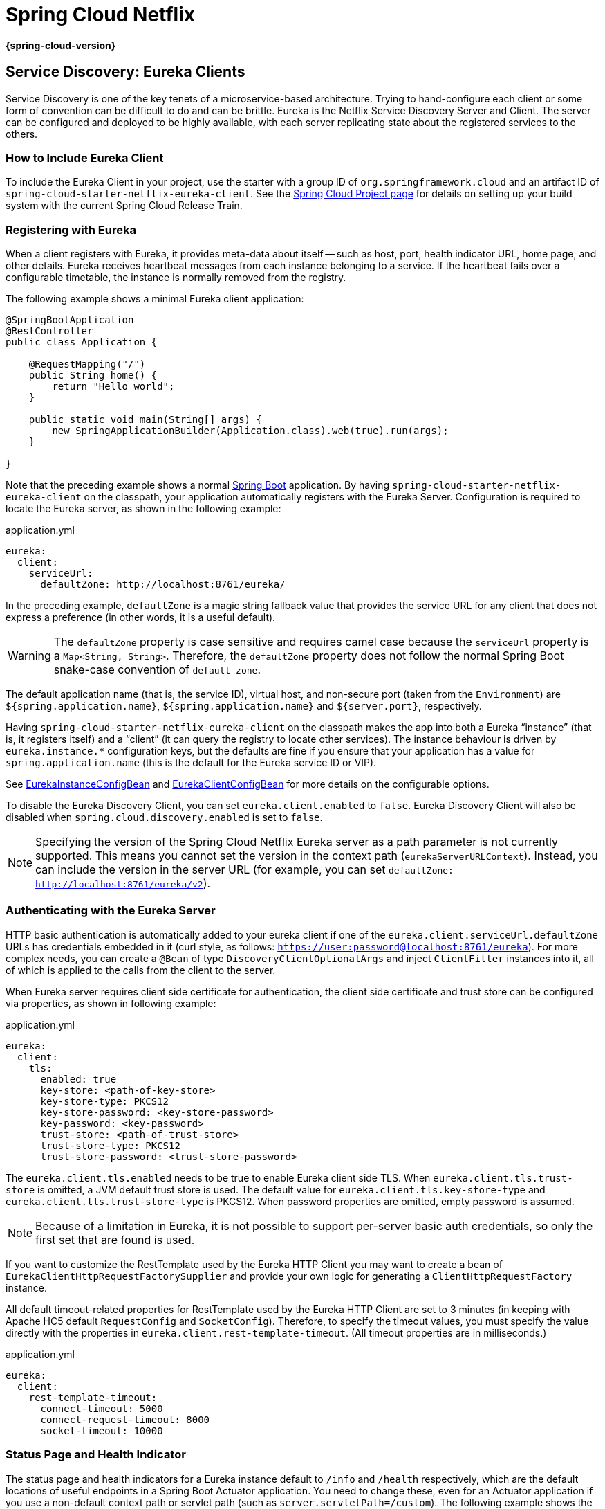 

:github-tag: main
:github-repo: spring-cloud/spring-cloud-netflix
:github-raw: https://raw.github.com/{github-repo}/{github-tag}
:github-code: https://github.com/{github-repo}/tree/{github-tag}
:all: {asterisk}{asterisk}
:nofooter:
:branch: main

[[spring-cloud-netflix]]
= Spring Cloud Netflix

*{spring-cloud-version}*



[[service-discovery:-eureka-clients]]
== Service Discovery: Eureka Clients

Service Discovery is one of the key tenets of a microservice-based architecture.
Trying to hand-configure each client or some form of convention can be difficult to do and can be brittle.
Eureka is the Netflix Service Discovery Server and Client.
The server can be configured and deployed to be highly available, with each server replicating state about the registered services to the others.

[[netflix-eureka-client-starter]]
=== How to Include Eureka Client

To include the Eureka Client in your project, use the starter with a group ID of `org.springframework.cloud` and an artifact ID of  `spring-cloud-starter-netflix-eureka-client`.
See the https://projects.spring.io/spring-cloud/[Spring Cloud Project page] for details on setting up your build system with the current Spring Cloud Release Train.

[[registering-with-eureka]]
=== Registering with Eureka

When a client registers with Eureka, it provides meta-data about itself -- such as host, port, health indicator URL, home page, and other details.
Eureka receives heartbeat messages from each instance belonging to a service.
If the heartbeat fails over a configurable timetable, the instance is normally removed from the registry.
// TODO "normally"? Is there some configuration detail that causes a different behavior?

The following example shows a minimal Eureka client application:

[source,java,indent=0]
----
@SpringBootApplication
@RestController
public class Application {

    @RequestMapping("/")
    public String home() {
        return "Hello world";
    }

    public static void main(String[] args) {
        new SpringApplicationBuilder(Application.class).web(true).run(args);
    }

}
----

Note that the preceding example shows a normal https://projects.spring.io/spring-boot/[Spring Boot] application.
By having `spring-cloud-starter-netflix-eureka-client` on the classpath, your application automatically registers with the Eureka Server.  Configuration is required to locate the Eureka server, as shown in the following example:

.application.yml
----
eureka:
  client:
    serviceUrl:
      defaultZone: http://localhost:8761/eureka/
----

In the preceding example, `defaultZone` is a magic string fallback value that provides the service URL for any client that does not express a preference (in other words, it is a useful default).

WARNING: The `defaultZone` property is case sensitive and requires camel case because the `serviceUrl` property is a `Map<String, String>`. Therefore, the `defaultZone` property does not follow the normal Spring Boot snake-case convention of `default-zone`.

The default application name (that is, the service ID), virtual host, and non-secure port (taken from the `Environment`) are `${spring.application.name}`, `${spring.application.name}` and `${server.port}`, respectively.

Having `spring-cloud-starter-netflix-eureka-client` on the classpath makes the app into both a Eureka "`instance`" (that is, it registers itself) and a "`client`" (it can query the registry to locate other services).
The instance behaviour is driven by `eureka.instance.*` configuration keys, but the defaults are fine if you ensure that your application has a value for `spring.application.name` (this is the default for the Eureka service ID or VIP).

See {github-code}/spring-cloud-netflix-eureka-client/src/main/java/org/springframework/cloud/netflix/eureka/EurekaInstanceConfigBean.java[EurekaInstanceConfigBean] and {github-code}/spring-cloud-netflix-eureka-client/src/main/java/org/springframework/cloud/netflix/eureka/EurekaClientConfigBean.java[EurekaClientConfigBean] for more details on the configurable options.

To disable the Eureka Discovery Client, you can set `eureka.client.enabled` to `false`. Eureka Discovery Client will also be disabled when `spring.cloud.discovery.enabled` is set to `false`.


NOTE: Specifying the version of the Spring Cloud Netflix Eureka server as a path parameter is not currently supported. This means you cannot set the version in the context path (`eurekaServerURLContext`). Instead, you can include the version in the server URL (for example, you can set `defaultZone: http://localhost:8761/eureka/v2`).

[[authenticating-with-the-eureka-server]]
=== Authenticating with the Eureka Server

HTTP basic authentication is automatically added to your eureka client if one of the `eureka.client.serviceUrl.defaultZone` URLs has credentials embedded in it (curl style, as follows: `https://user:password@localhost:8761/eureka`).
For more complex needs, you can create a `@Bean` of type `DiscoveryClientOptionalArgs` and inject `ClientFilter` instances into it, all of which is applied to the calls from the client to the server.

When Eureka server requires client side certificate for authentication, the client side certificate and trust store can be configured via properties, as shown in following example:

.application.yml
[source,yaml]
----
eureka:
  client:
    tls:
      enabled: true
      key-store: <path-of-key-store>
      key-store-type: PKCS12
      key-store-password: <key-store-password>
      key-password: <key-password>
      trust-store: <path-of-trust-store>
      trust-store-type: PKCS12
      trust-store-password: <trust-store-password>
----

The `eureka.client.tls.enabled` needs to be true to enable Eureka client side TLS. When `eureka.client.tls.trust-store` is omitted, a JVM default trust store is used. The default value for `eureka.client.tls.key-store-type` and `eureka.client.tls.trust-store-type` is PKCS12. When password properties are omitted, empty password is assumed.

NOTE: Because of a limitation in Eureka, it is not possible to support per-server basic auth credentials, so only the first set that are found is used.

If you want to customize the RestTemplate used by the Eureka HTTP Client you may want to create a bean of `EurekaClientHttpRequestFactorySupplier` and provide your own logic for generating a `ClientHttpRequestFactory` instance.

All default timeout-related properties for RestTemplate used by the Eureka HTTP Client are set to 3 minutes (in keeping with Apache HC5 default `RequestConfig` and `SocketConfig`). Therefore, to specify the timeout values, you must specify the value directly with the properties in `eureka.client.rest-template-timeout`. (All timeout properties are in milliseconds.)

.application.yml
[source,yaml]
----
eureka:
  client:
    rest-template-timeout:
      connect-timeout: 5000
      connect-request-timeout: 8000
      socket-timeout: 10000
----

[[status-page-and-health-indicator]]
=== Status Page and Health Indicator

The status page and health indicators for a Eureka instance default to `/info` and `/health` respectively, which are the default locations of useful endpoints in a Spring Boot Actuator application.
You need to change these, even for an Actuator application if you use a non-default context path or servlet path (such as `server.servletPath=/custom`). The following example shows the default values for the two settings:

.application.yml
----
eureka:
  instance:
    statusPageUrlPath: ${server.servletPath}/info
    healthCheckUrlPath: ${server.servletPath}/health
----

These links show up in the metadata that is consumed by clients and are used in some scenarios to decide whether to send requests to your application, so it is helpful if they are accurate.

NOTE: In Dalston it was also required to set the status and health check URLs when changing
that management context path.  This requirement was removed beginning in Edgware.

[[registering-a-secure-application]]
=== Registering a Secure Application

If your app wants to be contacted over HTTPS, you can set two flags in the `EurekaInstanceConfigBean`:

* `eureka.instance.[nonSecurePortEnabled]=[false]`
* `eureka.instance.[securePortEnabled]=[true]`

Doing so makes Eureka publish instance information that shows an explicit preference for secure communication.
The Spring Cloud `DiscoveryClient` always returns a URI starting with `https` for a service configured this way.
Similarly, when a service is configured this way, the Eureka (native) instance information has a secure health check URL.

Because of the way Eureka works internally, it still publishes a non-secure URL for the status and home pages unless you also override those explicitly.
You can use placeholders to configure the eureka instance URLs, as shown in the following example:

.application.yml
----
eureka:
  instance:
    statusPageUrl: https://${eureka.hostname}/info
    healthCheckUrl: https://${eureka.hostname}/health
    homePageUrl: https://${eureka.hostname}/
----

(Note that `${eureka.hostname}` is a native placeholder only available
in later versions of Eureka. You could achieve the same thing with
Spring placeholders as well -- for example, by using `${eureka.instance.hostName}`.)

NOTE: If your application runs behind a proxy, and the SSL termination is in the proxy (for example, if you run in Cloud Foundry or other platforms as a service), then you need to ensure that the proxy "`forwarded`" headers are intercepted and handled by the application.
If the Tomcat container embedded in a Spring Boot application has explicit configuration for the 'X-Forwarded-\*` headers, this happens automatically.
The links rendered by your app to itself being wrong (the wrong host, port, or protocol) is a sign that you got this configuration wrong.

[[eureka-s-health-checks]]
=== Eureka's Health Checks

By default, Eureka uses the client heartbeat to determine if a client is up.
Unless specified otherwise, the Discovery Client does not propagate the current health check status of the application, per the Spring Boot Actuator.
Consequently, after successful registration, Eureka always announces that the application is in 'UP' state. This behavior can be altered by enabling Eureka health checks, which results in propagating application status to Eureka.
As a consequence, every other application does not send traffic to applications in states other then 'UP'.
The following example shows how to enable health checks for the client:

.application.yml
----
eureka:
  client:
    healthcheck:
      enabled: true
----

WARNING: `eureka.client.healthcheck.enabled=true` should only be set in `application.yml`. Setting the value in `bootstrap.yml` causes undesirable side effects, such as registering in Eureka with an `UNKNOWN` status.

If you require more control over the health checks, consider implementing your own `com.netflix.appinfo.HealthCheckHandler`.

[[eureka-metadata-for-instances-and-clients]]
=== Eureka Metadata for Instances and Clients

It is worth spending a bit of time understanding how the Eureka metadata works, so you can use it in a way that makes sense in your platform.
There is standard metadata for information such as hostname, IP address, port numbers, the status page, and health check.
These are published in the service registry and used by clients to contact the services in a straightforward way.
Additional metadata can be added to the instance registration in the `eureka.instance.metadataMap`, and this metadata is accessible in the remote clients.
In general, additional metadata does not change the behavior of the client, unless the client is made aware of the meaning of the metadata.
There are a couple of special cases, described later in this document, where Spring Cloud already assigns meaning to the metadata map.
// TODO Add links from here to the relevant places in the document

[[using-eureka-on-cloud-foundry]]
==== Using Eureka on Cloud Foundry

Cloud Foundry has a global router so that all instances of the same app have the same hostname (other PaaS solutions with a similar architecture have the same arrangement).
This is not necessarily a barrier to using Eureka.
However, if you use the router (recommended or even mandatory, depending on the way your platform was set up), you need to explicitly set the hostname and port numbers (secure or non-secure) so that they use the router.
You might also want to use instance metadata so that you can distinguish between the instances on the client (for example, in a custom load balancer).
By default, the `eureka.instance.instanceId` is `vcap.application.instance_id`, as shown in the following example:

.application.yml
----
eureka:
  instance:
    hostname: ${vcap.application.uris[0]}
    nonSecurePort: 80
----

Depending on the way the security rules are set up in your Cloud Foundry instance, you might be able to register and use the IP address of the host VM for direct service-to-service calls.
This feature is not yet available on Pivotal Web Services (https://run.pivotal.io[PWS]).

[[using-eureka-on-aws]]
==== Using Eureka on AWS

If the application is planned to be deployed to an AWS cloud, the Eureka instance must be configured to be AWS-aware. You can do so by customizing the {github-code}/spring-cloud-netflix-eureka-client/src/main/java/org/springframework/cloud/netflix/eureka/EurekaInstanceConfigBean.java[EurekaInstanceConfigBean] as follows:

[source,java,indent=0]
----
@Bean
@Profile("!default")
public EurekaInstanceConfigBean eurekaInstanceConfig(InetUtils inetUtils) {
  EurekaInstanceConfigBean bean = new EurekaInstanceConfigBean(inetUtils);
  AmazonInfo info = AmazonInfo.Builder.newBuilder().autoBuild("eureka");
  bean.setDataCenterInfo(info);
  return bean;
}
----

[[changing-the-eureka-instance-id]]
==== Changing the Eureka Instance ID

A vanilla Netflix Eureka instance is registered with an ID that is equal to its host name (that is, there is only one service per host).
Spring Cloud Eureka provides a sensible default, which is defined as follows:

`${spring.cloud.client.hostname}:${spring.application.name}:${spring.application.instance_id:${server.port}}`

An example is `myhost:myappname:8080`.

By using Spring Cloud, you can override this value by providing a unique identifier in `eureka.instance.instanceId`, as shown in the following example:

.application.yml
----
eureka:
  instance:
    instanceId: ${spring.application.name}:${vcap.application.instance_id:${spring.application.instance_id:${random.value}}}
----

With the metadata shown in the preceding example and multiple service instances deployed on localhost, the random value is inserted there to make the instance unique.
In Cloud Foundry, the `vcap.application.instance_id` is populated automatically in a Spring Boot application, so the random value is not needed.

[[using-the-eurekaclient]]
=== Using the EurekaClient

Once you have an application that is a discovery client, you can use it to discover service instances from the <<spring-cloud-eureka-server,
Eureka Server>>.
One way to do so is to use the native `com.netflix.discovery.EurekaClient` (as opposed to the Spring Cloud `DiscoveryClient`), as shown in the following example:

----
@Autowired
private EurekaClient discoveryClient;

public String serviceUrl() {
    InstanceInfo instance = discoveryClient.getNextServerFromEureka("STORES", false);
    return instance.getHomePageUrl();
}
----

[TIP]
====
Do not use the `EurekaClient` in a `@PostConstruct` method or in a `@Scheduled` method (or anywhere where the `ApplicationContext` might not be started yet).
It is initialized in a `SmartLifecycle` (with `phase=0`), so the earliest you can rely on it being available is in another `SmartLifecycle` with a higher phase.
====

[[eurekaclient-with-jersey]]
==== EurekaClient with Jersey

By default, EurekaClient uses Spring's `RestTemplate` for HTTP communication.
If you wish to use Jersey instead, you need to add the Jersey dependencies to your classpath.
The following example shows the dependencies you need to add:

----
<dependency>
    <groupId>com.sun.jersey</groupId>
    <artifactId>jersey-client</artifactId>
</dependency>
<dependency>
    <groupId>com.sun.jersey</groupId>
    <artifactId>jersey-core</artifactId>
</dependency>
<dependency>
    <groupId>com.sun.jersey.contribs</groupId>
    <artifactId>jersey-apache-client4</artifactId>
</dependency>
----

[[alternatives-to-the-native-netflix-eurekaclient]]
=== Alternatives to the Native Netflix EurekaClient

You need not use the raw Netflix `EurekaClient`.
Also, it is usually more convenient to use it behind a wrapper of some sort.
Spring Cloud has support for <<spring-cloud-feign, Feign>> (a REST client builder) and <<spring-cloud-ribbon, Spring `RestTemplate`>> through the logical Eureka service identifiers (VIPs) instead of physical URLs.

You can also use the `org.springframework.cloud.client.discovery.DiscoveryClient`, which provides a simple API (not specific to Netflix) for discovery clients, as shown in the following example:

----
@Autowired
private DiscoveryClient discoveryClient;

public String serviceUrl() {
    List<ServiceInstance> list = discoveryClient.getInstances("STORES");
    if (list != null && list.size() > 0 ) {
        return list.get(0).getUri();
    }
    return null;
}
----

[[why-is-it-so-slow-to-register-a-service?]]
=== Why Is It so Slow to Register a Service?

Being an instance also involves a periodic heartbeat to the registry
(through the client's `serviceUrl`) with a default duration of 30 seconds.
A service is not available for discovery by clients until the instance, the server, and the client all have the same metadata in their local
cache (so it could take 3 heartbeats).
You can change the period by setting `eureka.instance.leaseRenewalIntervalInSeconds`.
Setting it to a value of less than 30 speeds up the process of getting clients connected to other services.
In production, it is probably better to stick with the default, because of internal computations in the server that make assumptions about the lease renewal period.

[[zones]]
=== Zones

If you have deployed Eureka clients to multiple zones, you may prefer that those clients use services within the same zone before trying services in another zone.
To set that up, you need to configure your Eureka clients correctly.

First, you need to make sure you have Eureka servers deployed to each zone and that
they are peers of each other.
See the section on <<spring-cloud-eureka-server-zones-and-regions,zones and regions>>
for more information.

Next, you need to tell Eureka which zone your service is in.
You can do so by using the `metadataMap` property.
For example, if `service 1` is deployed to both `zone 1` and `zone 2`, you need to set the following Eureka properties in `service 1`:

*Service 1 in Zone 1*
```
eureka.instance.metadataMap.zone = zone1
eureka.client.preferSameZoneEureka = true
```

*Service 1 in Zone 2*
```
eureka.instance.metadataMap.zone = zone2
eureka.client.preferSameZoneEureka = true
```

[[refreshing-eureka-clients]]
=== Refreshing Eureka Clients

By default, the `EurekaClient` bean is refreshable, meaning the Eureka client properties can be changed and refreshed.
When a refresh occurs clients will be unregistered from the Eureka server and there might be a brief moment of time
where all instance of a given service are not available. One way to eliminate this from happening is to disable
the ability to refresh Eureka clients.  To do this set `eureka.client.refresh.enable=false`.

[[using-eureka-with-spring-cloud-loadbalancer]]
=== Using Eureka with Spring Cloud LoadBalancer

We offer support for the Spring Cloud LoadBalancer `ZonePreferenceServiceInstanceListSupplier`.
The `zone` value from the Eureka instance metadata (`eureka.instance.metadataMap.zone`) is used for setting the
value of `spring-cloud-loadbalancer-zone` property that is used to filter service instances by zone.

If that is missing and if the `spring.cloud.loadbalancer.eureka.approximateZoneFromHostname` flag is set to `true`,
it can use the domain name from the server hostname as a proxy for the zone.

If there is no other source of zone data, then a guess is made, based on the client configuration (as opposed to the instance configuration).
We take `eureka.client.availabilityZones`, which is a map from region name to a list of zones, and pull out the first zone for the instance's own region (that is, the `eureka.client.region`, which defaults to "us-east-1", for compatibility with native Netflix).

[[aot-and-native-image-support]]
=== AOT and Native Image Support

Spring Cloud Netflix Eureka Client integration supports Spring AOT transformations and native images, however, only with refresh mode disabled.

WARNING: If you want to run Eureka Client in AOT or native image modes, make sure to set `spring.cloud.refresh.enabled` to `false`

[[spring-cloud-eureka-server]]
== Service Discovery: Eureka Server

This section describes how to set up a Eureka server.

[[netflix-eureka-server-starter]]
=== How to Include Eureka Server

To include Eureka Server in your project, use the starter with a group ID of `org.springframework.cloud` and an artifact ID of `spring-cloud-starter-netflix-eureka-server`.
See the https://projects.spring.io/spring-cloud/[Spring Cloud Project page] for details on setting up your build system with the current Spring Cloud Release Train.

NOTE: If your project already uses Thymeleaf as its template engine, the Freemarker templates of the Eureka server may not be loaded correctly. In this case it is necessary to configure the template loader manually:

.application.yml
----
spring:
  freemarker:
    template-loader-path: classpath:/templates/
    prefer-file-system-access: false
----

[[spring-cloud-running-eureka-server]]
=== How to Run a Eureka Server

The following example shows a minimal Eureka server:

[source,java,indent=0]
----
@SpringBootApplication
@EnableEurekaServer
public class Application {

    public static void main(String[] args) {
        new SpringApplicationBuilder(Application.class).web(true).run(args);
    }

}
----

The server has a home page with a UI and HTTP API endpoints for the normal Eureka functionality under `/eureka/*`.

The following links have some Eureka background reading:  https://github.com/cfregly/fluxcapacitor/wiki/NetflixOSS-FAQ#eureka-service-discovery-load-balancer[flux capacitor] and https://groups.google.com/forum/?fromgroups#!topic/eureka_netflix/g3p2r7gHnN0[google group discussion].

[TIP]
====
Due to Gradle's dependency resolution rules and the lack of a parent bom feature, depending on `spring-cloud-starter-netflix-eureka-server` can cause failures on application startup.
To remedy this issue, add the Spring Boot Gradle plugin and import the Spring cloud starter parent bom as follows:

.build.gradle
[source,java,indent=0]
----
buildscript {
  dependencies {
    classpath("org.springframework.boot:spring-boot-gradle-plugin:{spring-boot-docs-version}")
  }
}

apply plugin: "spring-boot"

dependencyManagement {
  imports {
    mavenBom "org.springframework.cloud:spring-cloud-dependencies:{spring-cloud-version}"
  }
}
----
====

[[defaultopenfortrafficcount-and-its-effect-on-eurekaserver-warmup-time]]
=== `defaultOpenForTrafficCount` and its effect on EurekaServer warmup time

Netflix Eureka's `waitTimeInMsWhenSyncEmpty` setting is not taken into account in Spring Cloud Eureka server at the beginning. In order to enable the warmup time, set `eureka.server.defaultOpenForTrafficCount=0`.

[[spring-cloud-eureka-server-zones-and-regions]]
=== High Availability, Zones and Regions

The Eureka server does not have a back end store, but the service instances in the registry all have to send heartbeats to keep their registrations up to date (so this can be done in memory).
Clients also have an in-memory cache of Eureka registrations (so they do not have to go to the registry for every request to a service).

By default, every Eureka server is also a Eureka client and requires (at least one) service URL to locate a peer.
If you do not provide it, the service runs and works, but it fills your logs with a lot of noise about not being able to register with the peer.

[[spring-cloud-eureka-server-standalone-mode]]
=== Standalone Mode

The combination of the two caches (client and server) and the heartbeats make a standalone Eureka server fairly resilient to failure, as long as there is some sort of monitor or elastic runtime (such as Cloud Foundry) keeping it alive.
In standalone mode, you might prefer to switch off the client side behavior so that it does not keep trying and failing to reach its peers.
The following example shows how to switch off the client-side behavior:

.application.yml (Standalone Eureka Server)
----
server:
  port: 8761

eureka:
  instance:
    hostname: localhost
  client:
    registerWithEureka: false
    fetchRegistry: false
    serviceUrl:
      defaultZone: http://${eureka.instance.hostname}:${server.port}/eureka/
----

Notice that the `serviceUrl` is pointing to the same host as the local instance.

[[spring-cloud-eureka-server-peer-awareness]]
=== Peer Awareness

Eureka can be made even more resilient and available by running multiple instances and asking them to register with each other.
In fact, this is the default behavior, so all you need to do to make it work is add a valid `serviceUrl` to a peer, as shown in the following example:

.application.yml (Two Peer Aware Eureka Servers)
----

---
spring:
  profiles: peer1
eureka:
  instance:
    hostname: peer1
  client:
    serviceUrl:
      defaultZone: https://peer2/eureka/

---
spring:
  profiles: peer2
eureka:
  instance:
    hostname: peer2
  client:
    serviceUrl:
      defaultZone: https://peer1/eureka/
----

In the preceding example, we have a YAML file that can be used to run the same server on two hosts (`peer1` and `peer2`) by running it in different Spring profiles.
You could use this configuration to test the peer awareness on a single host (there is not much value in doing that in production) by manipulating `/etc/hosts` to resolve the host names.
In fact, the `eureka.instance.hostname` is not needed if you are running on a machine that knows its own hostname (by default, it is looked up by using `java.net.InetAddress`).

You can add multiple peers to a system, and, as long as they are all connected to each other by at least one edge, they synchronize
the registrations amongst themselves.
If the peers are physically separated (inside a data center or between multiple data centers), then the system can, in principle, survive "`split-brain`" type failures.
You can add multiple peers to a system, and as long as they are all
directly connected to each other, they will synchronize
the registrations amongst themselves. 

.application.yml (Three Peer Aware Eureka Servers)
----
eureka:
  client:
    serviceUrl:
      defaultZone: https://peer1/eureka/,http://peer2/eureka/,http://peer3/eureka/
      
---
spring:
  profiles: peer1
eureka:
  instance:
    hostname: peer1

---
spring:
  profiles: peer2
eureka:
  instance:
    hostname: peer2

---
spring:
  profiles: peer3
eureka:
  instance:
    hostname: peer3
----

[[spring-cloud-eureka-server-prefer-ip-address]]
=== When to Prefer IP Address

In some cases, it is preferable for Eureka to advertise the IP addresses of services rather than the hostname.
Set `eureka.instance.preferIpAddress` to `true` and, when the application registers with eureka, it uses its IP address rather than its hostname.

[TIP]
====
If the hostname cannot be determined by Java, then the IP address is sent to Eureka.
Only explict way of setting the hostname is by setting `eureka.instance.hostname` property.
You can set your hostname at the run-time by using an environment variable -- for example, `eureka.instance.hostname=${HOST_NAME}`.
====

[[securing-the-eureka-server]]
=== Securing The Eureka Server

You can secure your Eureka server simply by adding Spring Security to your
server's classpath via `spring-boot-starter-security`.  By default, when Spring Security is on the classpath it will require that
a valid CSRF token be sent with every request to the app.  Eureka clients will not generally possess a valid
cross site request forgery (CSRF) token you will need to disable this requirement for the `/eureka/**` endpoints.
For example: 

[source,java,indent=0]
----
@Bean
public SecurityFilterChain securityFilterChain(HttpSecurity http) throws Exception {
	http.authorizeHttpRequests((authz) -> authz
        .anyRequest().authenticated())
	    .httpBasic(withDefaults());
    http.csrf().ignoringRequestMatchers("/eureka/**");
    return http.build();
}
----

For more information on CSRF see the https://docs.spring.io/spring-security/site/docs/current/reference/htmlsingle/#csrf[Spring Security documentation].

A demo Eureka Server can be found in the Spring Cloud Samples https://github.com/spring-cloud-samples/eureka/tree/Eureka-With-Security-4.x[repo].

[[jdk-11-support]]
=== JDK 11 Support

The JAXB modules which the Eureka server depends upon were removed in JDK 11.  If you intend to use JDK 11
when running a Eureka server you must include these dependencies in your POM or Gradle file.

[source,xml,indent=0]
----
<dependency>
	<groupId>org.glassfish.jaxb</groupId>
	<artifactId>jaxb-runtime</artifactId>
</dependency>
----

[[aot-and-native-image-support]]
=== AOT and Native Image Support

Spring Cloud Netflix Eureka Server does not support Spring AOT transformations or native images.

[[configuration-properties]]
== Configuration properties

To see the list of all Spring Cloud Netflix related configuration properties please check link:appendix.html[the Appendix page].



